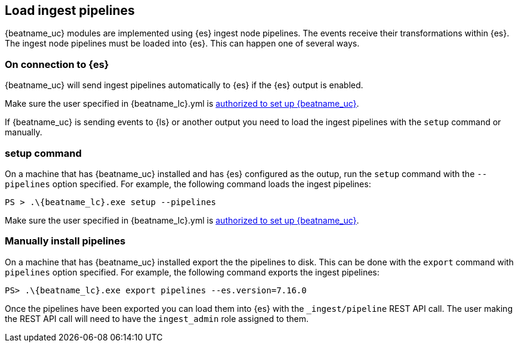 [[load-ingest-pipelines]]
== Load ingest pipelines

{beatname_uc} modules are implemented using {es} ingest node
pipelines.  The events receive their transformations within
{es}.  The ingest node pipelines must be loaded
into {es}.  This can happen one of several ways.

[id="{beatname_lc}-load-pipeline-auto"]
[float]
=== On connection to {es}

{beatname_uc} will send ingest pipelines automatically to {es} if the
{es} output is enabled.

Make sure the user specified in +{beatname_lc}.yml+ is
<<privileges-to-setup-beats,authorized to set up {beatname_uc}>>.

If {beatname_uc} is sending events to {ls} or another output you need
to load the ingest pipelines with the `setup` command or manually.

[id="{beatname_lc}-load-pipeline-setup"]
[float]
=== setup command

On a machine that has {beatname_uc} installed and has {es} configured
as the outup, run the `setup` command with the `--pipelines` option
specified.  For example, the following command loads the ingest
pipelines:


["source","sh",subs="attributes"]
----
PS > .{backslash}{beatname_lc}.exe setup --pipelines
----

Make sure the user specified in +{beatname_lc}.yml+ is
<<privileges-to-setup-beats,authorized to set up {beatname_uc}>>.

[id="{beatname_lc}-load-pipeline-manual"]
[float]
=== Manually install pipelines

On a machine that has {beatname_uc} installed export the the pipelines
to disk. This can be done with the `export` command with `pipelines`
option specified.  For example, the following command exports the
ingest pipelines:

["source", "sh", subs="attributes"]
----
PS> .{backslash}{beatname_lc}.exe export pipelines --es.version=7.16.0
----

Once the pipelines have been exported you can load them into {es} with
the `_ingest/pipeline` REST API call.  The user making the REST API
call will need to have the `ingest_admin` role assigned to them.
